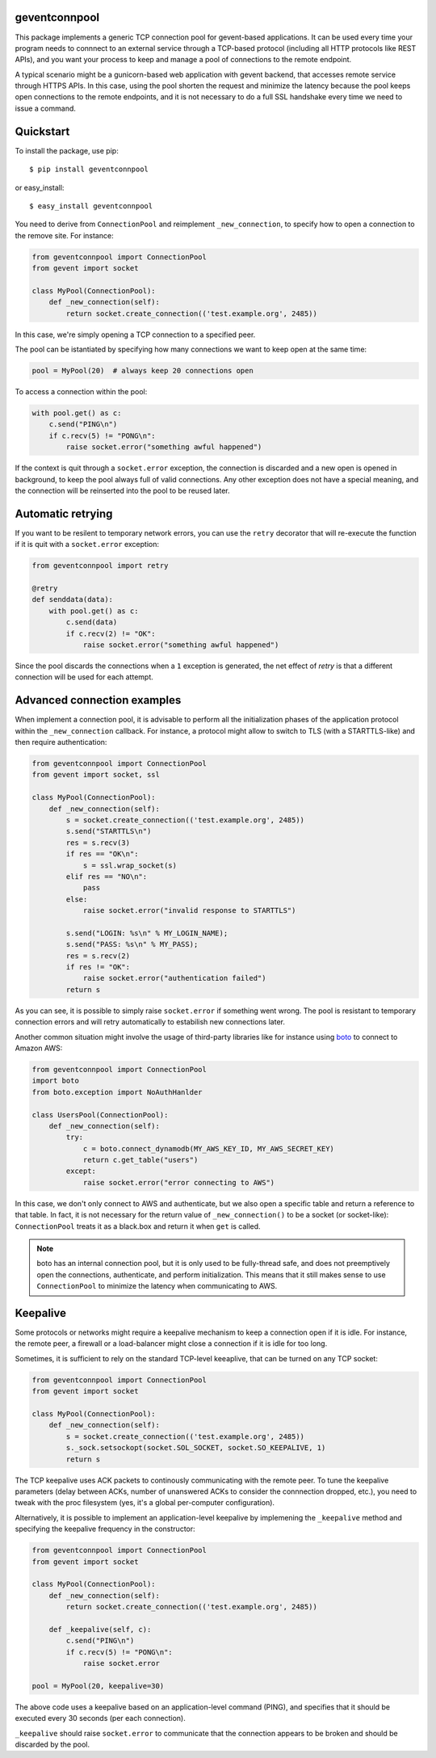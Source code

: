 geventconnpool
==============
This package implements a generic TCP connection pool for gevent-based
applications. It can be used every time your program needs to connnect to
an external service through a TCP-based protocol (including all HTTP protocols
like REST APIs), and you want your process to keep and manage a pool of
connections to the remote endpoint.

A typical scenario might be a gunicorn-based web application with gevent backend,
that accesses remote service through HTTPS APIs. In this case, using the pool
shorten the request and minimize the latency because the pool keeps open
connections to the remote endpoints, and it is not necessary to do a full SSL
handshake every time we need to issue a command.

Quickstart
==========
To install the package, use pip::

    $ pip install geventconnpool

or easy_install::

    $ easy_install geventconnpool

You need to derive from ``ConnectionPool`` and reimplement ``_new_connection``,
to specify how to open a connection to the remove site. For instance:

.. code-block:: python

    from geventconnpool import ConnectionPool
    from gevent import socket

    class MyPool(ConnectionPool):
        def _new_connection(self):
            return socket.create_connection(('test.example.org', 2485))

In this case, we're simply opening a TCP connection to a specified peer.

The pool can be istantiated by specifying how many connections we want to
keep open at the same time:

.. code-block:: python

    pool = MyPool(20)  # always keep 20 connections open


To access a connection within the pool:

.. code-block:: python

    with pool.get() as c:
        c.send("PING\n")
        if c.recv(5) != "PONG\n":
            raise socket.error("something awful happened")

If the context is quit through a ``socket.error`` exception, the connection is
discarded and a new open is opened in background, to keep the pool always full
of valid connections. Any other exception does not have a special meaning, and
the connection will be reinserted into the pool to be reused later.

Automatic retrying
==================
If you want to be resilent to temporary network errors, you can use the ``retry``
decorator that will re-execute the function if it is quit with a ``socket.error``
exception:

.. code-block:: python

    from geventconnpool import retry

    @retry
    def senddata(data):
        with pool.get() as c:
            c.send(data)
            if c.recv(2) != "OK":
                raise socket.error("something awful happened")

Since the pool discards the connections when a ``1`` exception is
generated, the net effect of `retry` is that a different connection will be
used for each attempt.

Advanced connection examples
============================
When implement a connection pool, it is advisable to perform all the
initialization phases of the application protocol within the ``_new_connection``
callback. For instance, a protocol might allow to switch to TLS
(with a STARTTLS-like) and then require authentication:

.. code-block:: python

    from geventconnpool import ConnectionPool
    from gevent import socket, ssl

    class MyPool(ConnectionPool):
        def _new_connection(self):
            s = socket.create_connection(('test.example.org', 2485))
            s.send("STARTTLS\n")
            res = s.recv(3)
            if res == "OK\n":
                s = ssl.wrap_socket(s)
            elif res == "NO\n":
                pass
            else:
                raise socket.error("invalid response to STARTTLS")

            s.send("LOGIN: %s\n" % MY_LOGIN_NAME);
            s.send("PASS: %s\n" % MY_PASS);
            res = s.recv(2)
            if res != "OK":
                raise socket.error("authentication failed")
            return s

As you can see, it is possible to simply raise ``socket.error`` if something
went wrong. The pool is resistant to temporary connection errors and will retry
automatically to estabilish new connections later.

Another common situation might involve the usage of third-party libraries like for
instance using `boto <http://docs.pythonboto.org/en/latest/>`_ to connect to
Amazon AWS:

.. code-block:: python

    from geventconnpool import ConnectionPool
    import boto
    from boto.exception import NoAuthHanlder

    class UsersPool(ConnectionPool):
        def _new_connection(self):
            try:
                c = boto.connect_dynamodb(MY_AWS_KEY_ID, MY_AWS_SECRET_KEY)
                return c.get_table("users")
            except:
                raise socket.error("error connecting to AWS")

In this case, we don't only connect to AWS and authenticate, but we also open
a specific table and return a reference to that table. In fact, it is not
necessary for the return value of ``_new_connection()`` to be a socket (or
socket-like): ``ConnectionPool`` treats it as a black.box and return it when
``get`` is called.

.. note:: boto has an internal connection pool, but it is only used to be
    fully-thread safe, and does not preemptively open the connections,
    authenticate, and perform initialization. This means that it still makes
    sense to use ``ConnectionPool`` to minimize the latency when communicating
    to AWS.

Keepalive
=========
Some protocols or networks might require a keepalive mechanism to keep a
connection open if it is idle. For instance, the remote peer, a firewall or a
load-balancer might close a connection if it is idle for too long.

Sometimes, it is sufficient to rely on the standard TCP-level keeaplive, that
can be turned on any TCP socket:

.. code-block:: python

    from geventconnpool import ConnectionPool
    from gevent import socket

    class MyPool(ConnectionPool):
        def _new_connection(self):
            s = socket.create_connection(('test.example.org', 2485))
            s._sock.setsockopt(socket.SOL_SOCKET, socket.SO_KEEPALIVE, 1)
            return s

The TCP keepalive uses ACK packets to continously communicating with the remote
peer. To tune the keepalive parameters (delay between ACKs, number of unanswered
ACKs to consider the connnection dropped, etc.), you need to tweak with the
proc filesystem (yes, it's a global per-computer configuration).

Alternatively, it is possible to implement an application-level keepalive
by implemening the ``_keepalive`` method and specifying the keepalive frequency
in the constructor:

.. code-block:: python

    from geventconnpool import ConnectionPool
    from gevent import socket

    class MyPool(ConnectionPool):
        def _new_connection(self):
            return socket.create_connection(('test.example.org', 2485))

        def _keepalive(self, c):
            c.send("PING\n")
            if c.recv(5) != "PONG\n":
                raise socket.error

    pool = MyPool(20, keepalive=30)

The above code uses a keepalive based on an application-level command (PING),
and specifies that it should be executed every 30 seconds (per each connection).

``_keepalive`` should raise ``socket.error`` to communicate that the connection
appears to be broken and should be discarded by the pool.
